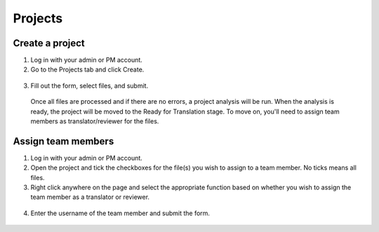 Projects
========

================
Create a project
================

1. Log in with your admin or PM account.

2. Go to the Projects tab and click Create.

  .. image:: ./_static/img/projects-tab.png
    :alt: Projects tab

3. Fill out the form, select files, and submit.

  .. image:: ./_static/img/project-form.png
    :alt: Project form

  Once all files are processed and if there are no errors, a project analysis will be run. When the analysis is ready, the project will be moved to the Ready for Translation stage. To move on, you'll need to assign team members as translator/reviewer for the files.

===================
Assign team members
===================

1. Log in with your admin or PM account.

2. Open the project and tick the checkboxes for the file(s) you wish to assign to a team member. No ticks means all files.

3. Right click anywhere on the page and select the appropriate function based on whether you wish to assign the team member as a translator or reviewer.

  .. image:: ./_static/img/files-context-menu.png
    :alt: Files context menu

4. Enter the username of the team member and submit the form.

  .. image:: ./_static/img/assign-team-member-form.png
    :alt: Assign team member form
